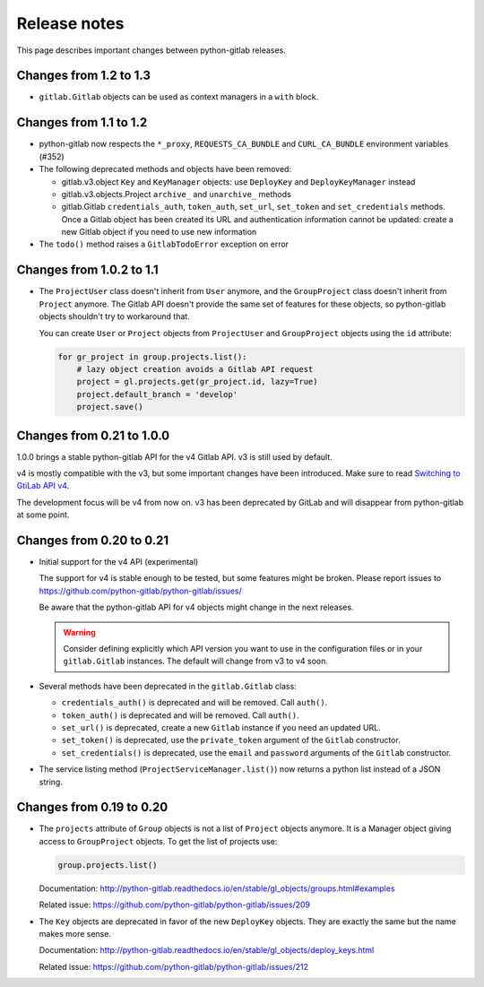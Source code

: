 #############
Release notes
#############

This page describes important changes between python-gitlab releases.

Changes from 1.2 to 1.3
=======================

* ``gitlab.Gitlab`` objects can be used as context managers in a ``with``
  block.

Changes from 1.1 to 1.2
=======================

* python-gitlab now respects the ``*_proxy``, ``REQUESTS_CA_BUNDLE`` and
  ``CURL_CA_BUNDLE`` environment variables (#352)
* The following deprecated methods and objects have been removed:

  * gitlab.v3.object ``Key`` and ``KeyManager`` objects: use ``DeployKey`` and
    ``DeployKeyManager`` instead
  * gitlab.v3.objects.Project ``archive_`` and ``unarchive_`` methods
  * gitlab.Gitlab ``credentials_auth``, ``token_auth``, ``set_url``,
    ``set_token`` and ``set_credentials`` methods. Once a Gitlab object has been
    created its URL and authentication information cannot be updated: create a
    new Gitlab object if you need to use new information
* The ``todo()`` method raises a ``GitlabTodoError`` exception on error

Changes from 1.0.2 to 1.1
=========================

* The ``ProjectUser`` class doesn't inherit from ``User`` anymore, and the
  ``GroupProject`` class doesn't inherit from ``Project`` anymore. The Gitlab
  API doesn't provide the same set of features for these objects, so
  python-gitlab objects shouldn't try to workaround that.

  You can create ``User`` or ``Project`` objects from ``ProjectUser`` and
  ``GroupProject`` objects using the ``id`` attribute:

  .. code-block:: python

     for gr_project in group.projects.list():
         # lazy object creation avoids a Gitlab API request
         project = gl.projects.get(gr_project.id, lazy=True)
         project.default_branch = 'develop'
         project.save()

Changes from 0.21 to 1.0.0
==========================

1.0.0 brings a stable python-gitlab API for the v4 Gitlab API. v3 is still used
by default.

v4 is mostly compatible with the v3, but some important changes have been
introduced. Make sure to read `Switching to GtiLab API v4
<http://python-gitlab.readthedocs.io/en/master/switching-to-v4.html>`_.

The development focus will be v4 from now on. v3 has been deprecated by GitLab
and will disappear from python-gitlab at some point.

Changes from 0.20 to 0.21
=========================

* Initial support for the v4 API (experimental)

  The support for v4 is stable enough to be tested, but some features might be
  broken. Please report issues to
  https://github.com/python-gitlab/python-gitlab/issues/

  Be aware that the python-gitlab API for v4 objects might change in the next
  releases.

  .. warning::

     Consider defining explicitly which API version you want to use in the
     configuration files or in your ``gitlab.Gitlab`` instances. The default
     will change from v3 to v4 soon.

* Several methods have been deprecated in the ``gitlab.Gitlab`` class:

  + ``credentials_auth()`` is deprecated and will be removed. Call ``auth()``.
  + ``token_auth()`` is deprecated and will be removed. Call ``auth()``.
  + ``set_url()`` is deprecated, create a new ``Gitlab`` instance if you need
    an updated URL.
  + ``set_token()`` is deprecated, use the ``private_token`` argument of the
    ``Gitlab`` constructor.
  + ``set_credentials()`` is deprecated, use the ``email`` and ``password``
    arguments of the ``Gitlab`` constructor.

* The service listing method (``ProjectServiceManager.list()``) now returns a
  python list instead of a JSON string.

Changes from 0.19 to 0.20
=========================

* The ``projects`` attribute of ``Group`` objects is not a list of ``Project``
  objects anymore. It is a Manager object giving access to ``GroupProject``
  objects. To get the list of projects use:

  .. code-block:: python

     group.projects.list()

  Documentation:
  http://python-gitlab.readthedocs.io/en/stable/gl_objects/groups.html#examples

  Related issue: https://github.com/python-gitlab/python-gitlab/issues/209

* The ``Key`` objects are deprecated in favor of the new ``DeployKey`` objects.
  They are exactly the same but the name makes more sense.

  Documentation:
  http://python-gitlab.readthedocs.io/en/stable/gl_objects/deploy_keys.html

  Related issue: https://github.com/python-gitlab/python-gitlab/issues/212
